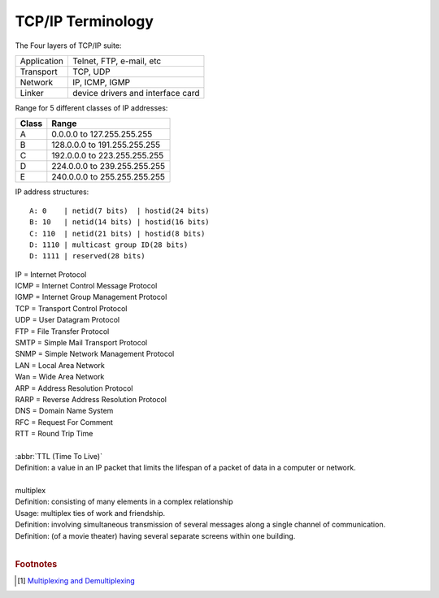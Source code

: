 ******************
TCP/IP Terminology
******************

The Four layers of TCP/IP suite:

+-------------+-----------------------------------+
| Application | Telnet, FTP, e-mail, etc          |
+-------------+-----------------------------------+
| Transport   | TCP, UDP                          |
+-------------+-----------------------------------+
| Network     | IP, ICMP, IGMP                    |
+-------------+-----------------------------------+
| Linker      | device drivers and interface card |
+-------------+-----------------------------------+

Range for 5 different classes of IP addresses:

+-------+------------------------------+
| Class | Range                        |
+=======+==============================+
| A     | 0.0.0.0 to 127.255.255.255   |
+-------+------------------------------+
| B     | 128.0.0.0 to 191.255.255.255 |
+-------+------------------------------+
| C     | 192.0.0.0 to 223.255.255.255 |
+-------+------------------------------+
| D     | 224.0.0.0 to 239.255.255.255 |
+-------+------------------------------+
| E     | 240.0.0.0 to 255.255.255.255 |
+-------+------------------------------+

IP address structures::

   A: 0    | netid(7 bits)  | hostid(24 bits)
   B: 10   | netid(14 bits) | hostid(16 bits)
   C: 110  | netid(21 bits) | hostid(8 bits)
   D: 1110 | multicast group ID(28 bits)
   D: 1111 | reserved(28 bits)

.. image:: images/tcpip_data_flow_encapsulation.gif
.. image:: images/ethernet_frame_demultiplex.gif

| IP = Internet Protocol
| ICMP = Internet Control Message Protocol
| IGMP = Internet Group Management Protocol
| TCP = Transport Control Protocol
| UDP = User Datagram Protocol
| FTP = File Transfer Protocol
| SMTP = Simple Mail Transport Protocol
| SNMP = Simple Network Management Protocol
| LAN = Local Area Network
| Wan = Wide Area Network
| ARP = Address Resolution Protocol
| RARP = Reverse Address Resolution Protocol
| DNS = Domain Name System
| RFC = Request For Comment
| RTT = Round Trip Time
|
| :abbr:`TTL (Time To Live)`
| Definition: a value in an IP packet that limits the lifespan of a packet of data in a computer or network.
|
| multiplex
| Definition: consisting of many elements in a complex relationship
| Usage: multiplex ties of work and friendship.
| Definition: involving simultaneous transmission of several messages along a single channel of communication.
| Definition: (of a movie theater) having several separate screens within one building.
|

.. code-block:: sh
   :caption: Snacks

   $ grep ^telnet /etc/services
   telnet           23/udp     # Telnet
   telnet           23/tcp     # Telnet
   $ grep ^domain /etc/services
   domain           53/udp     # Domain Name Server
   domain           53/tcp     # Domain Name Server

.. rubric:: Footnotes

.. [#] `Multiplexing and Demultiplexing <http://macao.communications.museum/eng/Exhibition/secondfloor/moreinfo/2_8_6_Multiplexing.html>`_
